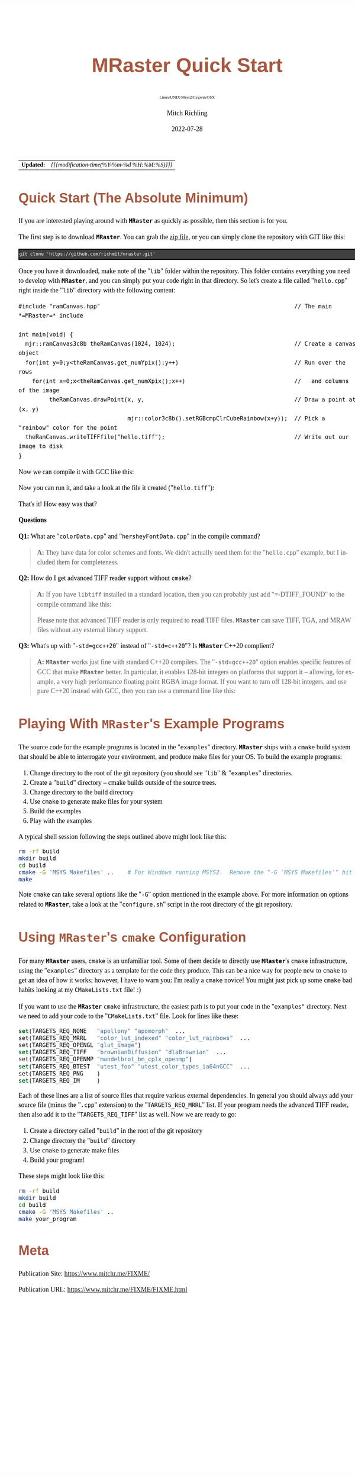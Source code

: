 # -*- Mode:Org; Coding:utf-8; fill-column:158 -*-
# ######################################################################################################################################################.H.S.##
# FILE:        QuickStart.org
#+TITLE:       MRaster Quick Start
#+SUBTITLE:    Linux/UNIX/Msys2/Cygwin/OSX
#+AUTHOR:      Mitch Richling
#+EMAIL:       http://www.mitchr.me/
#+DATE:        2022-07-28
#+DESCRIPTION: Minimal tutorial for getting started with MRaster
#+KEYWORDS:    KEYWORDS FIXME
#+LANGUAGE:    en
#+OPTIONS:     num:t toc:nil \n:nil @:t ::t |:t ^:nil -:t f:t *:t <:t skip:nil d:nil todo:t pri:nil H:5 p:t author:t html-scripts:nil 
#+SEQ_TODO:    TODO:NEW(t)                         TODO:WORK(w)    TODO:HOLD(h)    | TODO:FUTURE(f)   TODO:DONE(d)    TODO:CANCELED(c)
#+PROPERTY: header-args :eval never-export
#+HTML_HEAD: <style>body { width: 95%; margin: 2% auto; font-size: 18px; line-height: 1.4em; font-family: Georgia, serif; color: black; background-color: white; }</style>
#+HTML_HEAD: <style>body { min-width: 500px; max-width: 1024px; }</style>
#+HTML_HEAD: <style>h1,h2,h3,h4,h5,h6 { color: #A5573E; line-height: 1em; font-family: Helvetica, sans-serif; }</style>
#+HTML_HEAD: <style>h1,h2,h3 { line-height: 1.4em; }</style>
#+HTML_HEAD: <style>h1.title { font-size: 3em; }</style>
#+HTML_HEAD: <style>.subtitle { font-size: 0.6em; }</style>
#+HTML_HEAD: <style>h4,h5,h6 { font-size: 1em; }</style>
#+HTML_HEAD: <style>.org-src-container { border: 1px solid #ccc; box-shadow: 3px 3px 3px #eee; font-family: Lucida Console, monospace; font-size: 80%; margin: 0px; padding: 0px 0px; position: relative; }</style>
#+HTML_HEAD: <style>.org-src-container>pre { line-height: 1.2em; padding-top: 1.5em; margin: 0.5em; background-color: #404040; color: white; overflow: auto; }</style>
#+HTML_HEAD: <style>.org-src-container>pre:before { display: block; position: absolute; background-color: #b3b3b3; top: 0; right: 0; padding: 0 0.2em 0 0.4em; border-bottom-left-radius: 8px; border: 0; color: white; font-size: 100%; font-family: Helvetica, sans-serif;}</style>
#+HTML_HEAD: <style>pre.example { white-space: pre-wrap; white-space: -moz-pre-wrap; white-space: -o-pre-wrap; font-family: Lucida Console, monospace; font-size: 80%; background: #404040; color: white; display: block; padding: 0em; border: 2px solid black; }</style>
#+HTML_LINK_HOME: https://www.mitchr.me/
#+HTML_LINK_UP: http://richmit.github.io/mraster/index.html
# ######################################################################################################################################################.H.E.##

#+ATTR_HTML: :border 2 solid #ccc :frame hsides :align center
|          <r> | <l>                                          |
|   *Updated:* | /{{{modification-time(%Y-%m-%d %H:%M:%S)}}}/ |

* Quick Start (The Absolute Minimum)

If you are interested playing around with *=MRaster=* as quickly as possible, then this section is for you.

The first step is to download *=MRaster=*.  You can grab the [[https://github.com/richmit/mraster/archive/refs/heads/master.zip][zip file]], or you can simply
clone the repository with GIT like this:

#+BEGIN_EXAMPLE
git clone 'https://github.com/richmit/mraster.git'
#+END_EXAMPLE

Once you have it downloaded, make note of the "=lib=" folder within the repository.  This folder contains everything you need to develop with *=MRaster=*, and you
can simply put your code right in that directory.  So let's create a file called "=hello.cpp=" right inside the "=lib=" directory with the following content:

#+begin_src c++ :exports source :eval never
#include "ramCanvas.hpp"                                                         // The main *=MRaster=* include

int main(void) {
  mjr::ramCanvas3c8b theRamCanvas(1024, 1024);                                   // Create a canvas object
  for(int y=0;y<theRamCanvas.get_numYpix();y++)                                  // Run over the rows 
    for(int x=0;x<theRamCanvas.get_numXpix();x++)                                //   and columns of the image
         theRamCanvas.drawPoint(x, y,                                            // Draw a point at (x, y)
                                mjr::color3c8b().setRGBcmpClrCubeRainbow(x+y));  // Pick a "rainbow" color for the point
  theRamCanvas.writeTIFFfile("hello.tiff");                                      // Write out our image to disk
}
#+end_src

Now we can compile it with GCC like this:

#+begin_src sh :exports source :eval never
g++ -m64 -std=gnu++20 colorData.cpp hersheyFontData.cpp hello.cpp -o hello2
#+end_src

Now you can run it, and take a look at the file it created ("=hello.tiff="):

#+ATTR_HTML: :width 800 :align center
[[./hello.png]]

That's it!  How easy was that?

*Questions*

*Q1:* What are "=colorData.cpp=" and "=hersheyFontData.cpp=" in the compile command?

#+BEGIN_QUOTE
*A:* They have data for color schemes and fonts.  We didn't actually need them for the "=hello.cpp=" example, but I included them for completeness.
#+END_QUOTE


*Q2:* How do I get advanced TIFF reader support without =cmake=?

#+BEGIN_QUOTE
*A:* If you have =libtiff= installed in a standard location, then you can probably just add "=-DTIFF_FOUND" to the compile command like this:

#+begin_src sh :exports source :eval never
g++ -DTIFF_FOUND -m64 --std=gcc++20 colorData.cpp hersheyFontData.cpp hello.cpp -o hello
#+end_src

Please note that advanced TIFF reader is only required to *read* TIFF files.  *=MRaster=* can save TIFF, TGA, and MRAW files without any external library support.
#+END_QUOTE

*Q3:* What's up with "=-std=gcc++20=" instead of "=-std=c++20="?  Is *=MRaster=* C++20 complient?

#+BEGIN_QUOTE
*A:* *=MRaster=* works just fine with standard C++20 compilers.  The "=-std=gcc++20=" option enables specific features of GCC that make *=MRaster=* better.  In
particular, it enables 128-bit integers on platforms that support it -- allowing, for example, a very high performance floating point RGBA image format.  If
you want to turn off 128-bit integers, and use pure C++20 instead with GCC, then you can use a command line like this:

#+begin_src sh :exports source :eval never
g++ -DMJR_LOOK_FOR_128_BIT_TYPES=0 -m64 --std=c++20 colorData.cpp hersheyFontData.cpp hello.cpp -o hello
#+end_src
#+END_QUOTE

* Playing With *=MRaster=*'s Example Programs

The source code for the example programs is located in the "=examples=" directory.  *=MRaster=* ships with a =cmake= build system that should be able to
interrogate your environment, and produce make files for your OS.  To build the example programs:

   1) Change directory to the root of the git repository (you should see "=lib=" & "=examples=" directories.
   2) Create a "=build=" directory -- cmake builds outside of the source trees.
   3) Change directory to the build directory
   4) Use =cmake= to generate make files for your system
   5) Build the examples
   6) Play with the examples

A typical shell session following the steps outlined above might look like this:

#+begin_src sh :exports code :eval never
rm -rf build
mkdir build
cd build
cmake -G 'MSYS Makefiles' ..    # For Windows running MSYS2.  Remove the "-G 'MSYS Makefiles'" bit for other platforms.
make
#+end_src

Note =cmake= can take several options like the "=-G=" option mentioned in the example above.  For more information on options related to *=MRaster=*, take a look
at the "=configure.sh=" script in the root directory of the git repository.

* Using *=MRaster=*'s =cmake= Configuration

For many *=MRaster=* users, =cmake= is an unfamiliar tool.  Some of them decide to directly use *=MRaster=*'s =cmake= infrastructure, using the "=examples="
directory as a template for the code they produce.  This can be a nice way for people new to =cmake= to get an idea of how it works; however, I have to warn
you: I'm really a =cmake= novice!  You might just pick up some =cmake= bad habits looking at my =CMakeLists.txt= file! :)

If you want to use the *=MRaster=* =cmake= infrastructure, the easiest path is to put your code in the "=examples"= directory.  Next we need to add your code to
the "=CMakeLists.txt=" file.  Look for lines like these:

#+begin_src sh :results output verbatum :exports results :wrap "src cmake :eval never :tangle no"
grep -E '^set\(TARGETS_REQ_' ../../CMakeLists.txt | cut -d\" -f1-5 | sed 's/" *$/"  .../'
#+end_src

#+RESULTS:
#+begin_src cmake :eval never :tangle no
set(TARGETS_REQ_NONE   "apollony" "apomorph"  ...
set(TARGETS_REQ_MRRL   "color_lut_indexed" "color_lut_rainbows"  ...
set(TARGETS_REQ_OPENGL "glut_image")
set(TARGETS_REQ_TIFF   "brownianDiffusion" "dlaBrownian"  ...
set(TARGETS_REQ_OPENMP "mandelbrot_bm_cplx_openmp")
set(TARGETS_REQ_BTEST  "utest_foo" "utest_color_types_ia64nGCC"  ...
set(TARGETS_REQ_PNG    )
set(TARGETS_REQ_IM     )
#+end_src

Each of these lines are a list of source files that require various external dependencies.  In general you should always add your source file (minus the
"=.cpp=" extension) to the "=TARGETS_REQ_MRRL=" list.  If your program needs the advanced TIFF reader, then also add it to the "=TARGETS_REQ_TIFF=" list as
well.  Now we are ready to go:

  1) Create a directory called "=build=" in the root of the git repository
  2) Change directory the "=build=" directory
  3) Use =cmake= to generate make files
  4) Build your program!

These steps might look like this:

#+begin_src sh :exports code :eval never
rm -rf build
mkdir build
cd build
cmake -G 'MSYS Makefiles' ..
make your_program
#+end_src


* Meta
:PROPERTIES:
:CUSTOM_ID: meta
:END:

Publication Site: https://www.mitchr.me/FIXME/

Publication URL: https://www.mitchr.me/FIXME/FIXME.html
